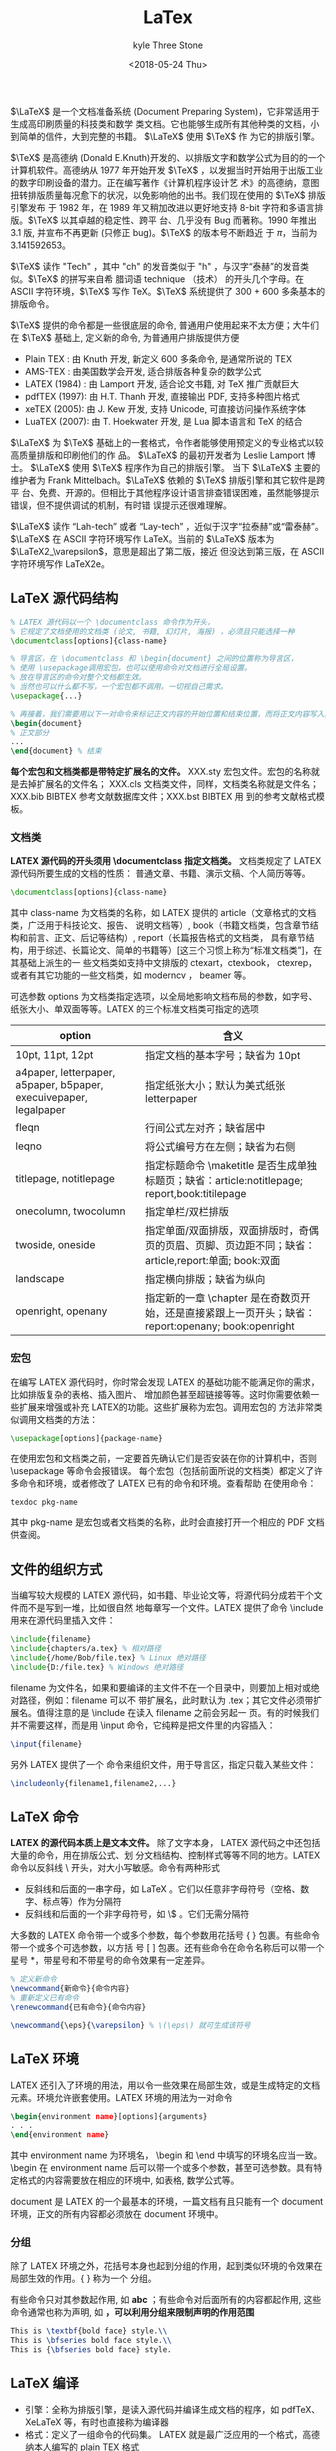#+TITLE:       LaTex
#+AUTHOR:      kyle Three Stone
#+DATE:        <2018-05-24 Thu>
#+EMAIL:       kyleemail@163.com
#+OPTIONS:     H:3 num:t toc:t \n:nil @:t ::t |:t ^:t f:t tex:t
#+TAGS:        LaTex
#+CATEGORIES:  LaTex




\(\LaTeX\) 是一个文档准备系统 (Document Preparing System)，它非常适用于生成高印刷质量的科技类和数学
类文档。它也能够生成所有其他种类的文档，小到简单的信件，大到完整的书籍。 \(\LaTeX\) 使用 \(\TeX\) 作
为它的排版引擎。

\(\TeX\) 是高德纳 (Donald E.Knuth)开发的、以排版文字和数学公式为目的的一个计算机软件。高德纳从 1977
年开始开发 \(\TeX\) ，以发掘当时开始用于出版工业的数字印刷设备的潜力。正在编写著作《计算机程序设计艺
术》的高德纳，意图扭转排版质量每况愈下的状况，以免影响他的出书。我们现在使用的 \(\TeX\) 排版引擎发布
于 1982 年，在 1989 年又稍加改进以更好地支持 8-bit 字符和多语言排版。\(\TeX\) 以其卓越的稳定性、跨平
台、几乎没有 Bug 而著称。1990 年推出 3.1 版, 并宣布不再更新 (只修正 bug)。\(\TeX\) 的版本号不断趋近
于 \(\pi\)，当前为 3.141592653。

\(\TeX\) 读作 "Tech" ，其中 "ch" 的发音类似于 "h" ，与汉字“泰赫”的发音类似。\(\TeX\) 的拼写来自希
腊词语 technique （技术） 的开头几个字母。在 ASCII 字符环境，\(\TeX\) 写作 TeX。\(\TeX\) 系统提供了
300 + 600 多条基本的排版命令。

\(\TeX\) 提供的命令都是一些很底层的命令, 普通用户使用起来不太方便；大牛们在 \(\TeX\) 基础上, 定义新的命令, 为普通用户排版提供方便
+ Plain TEX : 由 Knuth 开发, 新定义 600 多条命令, 是通常所说的 TEX
+ AMS-TEX : 由美国数学会开发, 适合排版各种复杂的数学公式
+ LATEX (1984) : 由 Lamport 开发, 适合论文书籍, 对 TeX 推广贡献巨大
+ pdfTEX (1997): 由 H.T. Thanh 开发, 直接输出 PDF, 支持多种图片格式
+ xeTEX (2005): 由 J. Kew 开发, 支持 Unicode, 可直接访问操作系统字体
+ LuaTEX (2007): 由 T. Hoekwater 开发, 是 Lua 脚本语言和 TeX 的结合

\(\LaTeX\) 为 \(\TeX\) 基础上的一套格式，令作者能够使用预定义的专业格式以较高质量排版和印刷他们的作
品。 \(\LaTeX\) 的最初开发者为 Leslie Lamport 博士。 \(\LaTeX\) 使用 \(\TeX\) 程序作为自己的排版引擎。
当下 \(\LaTeX\) 主要的维护者为 Frank Mittelbach。\(\LaTeX\) 依赖的 \(\TeX\) 排版引擎和其它软件是跨平
台、免费、开源的。但相比于其他程序设计语言排查错误困难，虽然能够提示错误，但不提供调试的机制，有时错
误提示还很难理解。

\(\LaTeX\) 读作 “Lah-tech” 或者 “Lay-tech” ，近似于汉字“拉泰赫”或“雷泰赫”。 \(\LaTeX\) 在
ASCII 字符环境写作 LaTeX。当前的 \(\LaTeX\) 版本为 \(\LaTeX2_\varepsilon\)，意思是超出了第二版，接近
但没达到第三版，在 ASCII 字符环境写作 LaTeX2e。


** LaTeX 源代码结构

#+BEGIN_SRC latex
% LATEX 源代码以一个 \documentclass 命令作为开头，
% 它规定了文档使用的文档类 (论文, 书籍, 幻灯片, 海报) ，必须且只能选择一种
\documentclass[options]{class-name}

% 导言区，在 \documentclass 和 \begin{document} 之间的位置称为导言区，
% 使用 \usepackage调用宏包，也可以使用命令对文档进行全局设置。
% 放在导言区的命令对整个文档都生效。
% 当然也可以什么都不写，一个宏包都不调用。一切视自己需求。
\usepackage{...}

% 再接着，我们需要用以下一对命令来标记正文内容的开始位置和结束位置，而将正文内容写入其中：
\begin{document}
% 正文部分
...
\end{document} % 结束
#+END_SRC

*每个宏包和文档类都是带特定扩展名的文件。* XXX.sty 宏包文件。宏包的名称就是去掉扩展名的文件名；
XXX.cls 文档类文件，同样，文档类名称就是文件名；XXX.bib BIBTEX 参考文献数据库文件；XXX.bst BIBTEX 用
到的参考文献格式模板。

*** 文档类
*LATEX 源代码的开头须用 \documentclass 指定文档类。* 文档类规定了 LATEX 源代码所要生成的文档的性质：
普通文章、书籍、演示文稿、个人简历等等。

#+BEGIN_SRC latex
\documentclass[options]{class-name}
#+END_SRC

其中 class-name 为文档类的名称，如 LATEX 提供的 article（文章格式的文档类，广泛用于科技论文、报告、
说明文档等）, book（书籍文档类，包含章节结构和前言、正文、后记等结构）, report（长篇报告格式的文档类，
具有章节结构，用于综述、长篇论文、简单的书籍等）[这三个习惯上称为“标准文档类”]，在其基础上派生的一
些文档类如支持中文排版的 ctexart，ctexbook， ctexrep，或者有其它功能的一些文档类，如 moderncv ，
beamer 等。

可选参数 options 为文档类指定选项，以全局地影响文档布局的参数，如字号、纸张大小、单双面等等。LATEX
的三个标准文档类可指定的选项

| option                                                            | 含义                                                                                                |
|-------------------------------------------------------------------+-----------------------------------------------------------------------------------------------------|
| 10pt, 11pt, 12pt                                                  | 指定文档的基本字号；缺省为 10pt                                                                     |
| a4paper, letterpaper, a5paper, b5paper, execuivepaper, legalpaper | 指定纸张大小；默认为美式纸张 letterpaper                                                            |
| fleqn                                                             | 行间公式左对齐；缺省居中                                                                            |
| leqno                                                             | 将公式编号方在左侧；缺省为右侧                                                                      |
| titlepage, notitlepage                                            | 指定标题命令 \maketitle 是否生成单独标题页；缺省：article:notitlepage; report,book:titilepage       |
| onecolumn, twocolumn                                              | 指定单栏/双栏排版                                                                                   |
| twoside, oneside                                                  | 指定单面/双面排版，双面排版时，奇偶页的页眉、页脚、页边距不同；缺省：article,report:单面; book:双面 |
| landscape                                                         | 指定横向排版；缺省为纵向                                                                            |
| openright, openany                                                | 指定新的一章 \chapter 是在奇数页开始，还是直接紧跟上一页开头；缺省：report:openany; book:openright  |

*** 宏包
在编写 LATEX 源代码时，你时常会发现 LATEX 的基础功能不能满足你的需求，比如排版复杂的表格、插入图片、
增加颜色甚至超链接等等。这时你需要依赖一些扩展来增强或补充 LATEX的功能。这些扩展称为宏包。调用宏包的
方法非常类似调用文档类的方法：

#+BEGIN_SRC latex
\usepackage[options]{package-name}
#+END_SRC

在使用宏包和文档类之前，一定要首先确认它们是否安装在你的计算机中，否则 \usepackage 等命令会报错误。
每个宏包（包括前面所说的文档类）都定义了许多命令和环境，或者修改了 LATEX 已有的命令和环境。查看帮助
在使用命令：

#+BEGIN_SRC shell
texdoc pkg-name
#+END_SRC

其中 pkg-name 是宏包或者文档类的名称，此时会直接打开一个相应的 PDF 文档供查阅。

** 文件的组织方式
当编写较大规模的 LATEX 源代码，如书籍、毕业论文等，将源代码分成若干个文件而不是写到一堆，比如很自然
地每章写一个文件。LATEX 提供了命令 \include 用来在源代码里插入文件：

#+BEGIN_SRC latex
\include{filename}
\include{chapters/a.tex} % 相对路径
\include{/home/Bob/file.tex} % Linux 绝对路径
\include{D:/file.tex} % Windows 绝对路径
#+END_SRC

filename 为文件名，如果和要编译的主文件不在一个目录中，则要加上相对或绝对路径，例如：filename 可以不
带扩展名，此时默认为 .tex；其它文件必须带扩展名。值得注意的是 \include 在读入 filename 之前会另起一
页。有的时候我们并不需要这样，而是用 \input 命令，它纯粹是把文件里的内容插入：

#+BEGIN_SRC latex
\input{filename}
#+END_SRC

另外 LATEX 提供了一个 \includeonly 命令来组织文件，用于导言区，指定只载入某些文件：

#+BEGIN_SRC latex
\includeonly{filename1,filename2,...}
#+END_SRC



** LaTeX 命令
*LATEX 的源代码本质上是文本文件。* 除了文字本身， LATEX 源代码之中还包括大量的命令，用在排版公式、划
分文档结构、控制样式等等不同的地方。LATEX 命令以反斜线 \ 开头，对大小写敏感。命令有两种形式

+ 反斜线和后面的一串字母，如 \LaTeX 。它们以任意非字母符号（空格、数字、标点等）作为分隔符
+ 反斜线和后面的一个非字母符号，如 \$ 。它们无需分隔符

大多数的 LATEX 命令带一个或多个参数，每个参数用花括号 { } 包裹。有些命令带一个或多个可选参数，以方括
号 [ ] 包裹。还有些命令在命令名称后可以带一个星号 *，带星号和不带星号的命令效果有一定差异。

#+BEGIN_SRC latex
% 定义新命令
\newcommand{新命令}{命令内容}
% 重新定义已有命令
\renewcommand{已有命令}{命令内容}

\newcommand{\eps}{\varepsilon} % \(\eps\) 就可生成该符号
#+END_SRC

** LaTeX 环境
LATEX 还引入了环境的用法，用以令一些效果在局部生效，或是生成特定的文档元素。环境允许嵌套使用。LATEX
环境的用法为一对命令 

#+BEGIN_SRC latex
\begin{environment name}[options]{arguments}
. . .
\end{environment name}
#+END_SRC

其中 environment name 为环境名， \begin 和 \end 中填写的环境名应当一致。 \begin 在 environment name
后可以带一个或多个参数，甚至可选参数。具有特定格式的内容需要放在相应的环境中, 如表格, 数学公式等。

document 是 LATEX 的一个最基本的环境，一篇文档有且只能有一个 document 环境，正文的所有内容都必须放在
document 环境中。


*** 分组
除了 LATEX 环境之外，花括号本身也起到分组的作用，起到类似环境的令效果在局部生效的作用。{ } 称为一个
分组。

有些命令只对其参数起作用, 如 \textbf{abc} ；有些命令对后面所有的内容都起作用, 这些命令通常也称为声明,
如 \bfseries ，可以利用分组来限制声明的作用范围

#+BEGIN_SRC latex
This is \textbf{bold face} style.\\
This is \bfseries bold face style.\\
This is {\bfseries bold face} style.
#+END_SRC

** LaTeX 编译

+ 引擎：全称为排版引擎，是读入源代码并编译生成文档的程序，如 pdfTeX、XeLaTeX 等，有时也直接称为编译器
+ 格式：定义了一组命令的代码集。 LATEX 就是最广泛应用的一个格式，高德纳本人编写的 plain TEX 格式
+ 命令：是引擎和格式二者的结合体。如 pdflatex 命令是结合 pdfTEX 引擎和 LATEX 格式的一个命令
latex 命令和 LATEX 格式往往容易混淆。xelatex 命令有着各种新的特性，如能够直接支持使用系统预装的字体、
原生支持 UTF-8 编码等。尤其是排版中文， xelatex 命令配合适当的宏包是现在最新、最方便的方式。可以直接
生成 PDF 文档。

*复杂的 LATEX 源代码可能要编译多次* ：先编译生成辅助文件，然后再次编译时读入辅助文件得到正确的结果。
LATEX 在编译过程中生成相当多的辅助文件和日志。一些功能如交叉引用、参考文献、目录、索引等需要多次编译。

| .log | 排版引擎生成的日志文件，供排查错误使用                       |
| .aux | LATEX 生成的主辅助文件，记录交叉引用、目录、参考文献的引用等 |
| .toc | LATEX 生成的目录记录文件                                     |
| .lof | LATEX 生成的图片目录记录文件                                 |
| .lot | LATEX 生成的表格目录记录文件                                 |
| .bbl | BIBTEX 生成的参考文献记录文件                                |
| .blg | BIBTEX 生成的日志文件                                        |
| .idx | LATEX 生成的供 makeindex 处理的索引记录文件                  |
| .ind | makeindex 处理 .idx 生成的格式化索引记录文件                 |
| .ilg | makeindex 生成的日志文件                                     |
| .out | hyperref 宏包生成的 PDF 书签记录文件                         |


工具宏包 syntonly 用于调试。加载这个宏包后，在导言区使用 \syntaxonly 命令，可令 LATEX 编译后不生成
DVI 或者 PDF 文档，只排查错误，编译速度会快不少：

#+BEGIN_SRC latex
\usepackage{syntonly}
\syntaxonly
#+END_SRC

如果想生成文档，则将 \syntaxonly 命令那一行用 % 注释掉即可。

*** 建议
+ 中文和英文之间, 中文与数学公式之间 -- 用空格隔开
+ 各种环境的开始和结束 -- 独占一行
+ 自然分段 -- 建议使用一个空行
+ 自然换行 -- 慎用强制换行 “\\”
+ 标点符号一致 -- 全部采用中文标点, 或者全部采用英文标点
+ 数学公式中的标点 -- 必须用英文标点

** 排版中文
latex 命令及 pdflatex 命令下可以使用 inputenc 宏包支持 UTF-8：

#+BEGIN_SRC latex
\usepackage[utf8]{inputenc}
\usepackage[latin1]{inputenc} % 西欧语言的 Latin-1
% 这些编码的处理由 inputenc 宏包支持
#+END_SRC

xelatex 命令原生支持 UTF-8 编码，而且也不适用 inputenc 宏包。将 .tex 源代码保存为UTF-8 编码，并借助
fontspec 宏包调用适当的字体，就可以在源代码中输入任意语言的文字。但各个语言（印地语、阿拉伯语等）的
特殊排版要求需要更多的宏包支持，如babel、 polyglossia 等。

*** xeCJK 宏包
用 LATEX 排版中文的一大难题是中文字体的处理。 TEX 使用的字体格式仅支持不超过 256个字符，旧式的中文排
版方案如 CJK 宏包往往需要复杂的预处理，将中文字体拆分成数百个小字体，非常麻烦。

xelatex 命令支持直接使用系统安装的 TrueType (.ttf) / OpenType (.otf) 等格式的字体，加上对 UTF-8 编码
的原生支持，免去了预处理字体的麻烦。在此基础上的 xeCJK 宏包更进一步完善了排版中文的一些细节，比如中
英文之间插入空隙、中文行尾的回车不引入空格、标点符号不出现在行首，等等。

xeCJK 宏包支持用简单的命令配置中文字体。举一个在 Windows 下使用 xeCJK 的例子，源代码须保存为 UTF-8
编码，并使用 xelatex 命令编译：

#+BEGIN_SRC latex
\documentclass{article}
\usepackage{xeCJK}
\setCJKmainfont{SimSun}
\begin{document}
中文LaTeX排版。
\end{document}
#+END_SRC

*** ctex 宏包和文档类
ctex 宏包和文档类是对 CJK 和 xeCJK 等宏包的进一步封装。 ctex 文档类包括 ctexart / ctexrep / ctexbook，
是对 LATEX 的三个标准文档类的封装，对 LATEX 的排版样式做了许多调整，以切合中文排版风格。最新版本的
ctex 宏包/文档类甚至支持自动配置字体。比如上述例子可进一步简化为：

#+BEGIN_SRC latex
\documentclass{ctexart}
\begin{document}
中文LaTeX排版。
\end{document}
#+END_SRC

ctex 宏包/文档类支持源代码保存为 UTF-8 和 GBK 编码，用 latex + dvipdfmx 命令、pdflatex 或 xelatex 命
令（只支持 UTF-8 编码）都能够编译。笔者建议在使用 ctex 宏包和文档类时总是将源代码保存为 UTF-8 编码，
用 xelatex 命令编译。

** LATEX 中的字符

LATEX 源代码中，空格键和 Tab 键输入的空白字符视为“空格”。连续的若干个空白字符视为一个空格。一行开
头的空格忽略不计。行末的回车视为一个空格；但连续两个回车，也就是空行，会将文字分段。多个空行被视为一
个空行。也可以在行末使用 \par 命令分段。

LATEX 用 % 字符作为注释。在这个字符之后直到行末，所有的字符都被忽略，行末的回车也不引入空格。

LATEX 中有一些特殊字符 # $ % & { } _ ^ ~ \ ，这些字符在 LATEX 里有特殊用途，如 % 表示注释， $、 ^、
_ 等用于排版数学公式， & 用于排版表格。直接输入这些字符得不到对应的符号，还往往会出错。如果想要输入
以上符号，需要在前面加上带反斜线。\^ 和 \~ 两个命令是需要带参数的，如果不加一对花括号（空参数），就
将后面的字符作为参数，形成重音效果。

符号 < > | 被定义成数学符号，只能在数学模式中使用，想要在普通文本中输出需要使用命令 \textless
\textgreater \textbar

西文排版中经常会出现连字（Ligatures），常见的有 ff / fi / fl / ffi / ffl。

中文的标点符号（都是全角的非 ASCII 字符）一般来讲不用特别操心，只要使用中文输入法输入即可。而在英文
标点的输入上，有许多需要留意的地方。LATEX 的单引号 ‘ ’ 用 ‘ 和 ’ 输入；双引号 “ ” 用 ‘‘ 和
’’ 输入（虽然 " 也能表示双引号，但没有合适的单个符号用来表示前双引号，所以不常用在正文）；LATEX 中
有三种长度的“横线”可用：连字号、短破折号（en-dash）和长破折号（em-dash）。它们分别有不同的用途：连
字号 - 用来组成复合词；短破折号 -- 将数字连接表示范围；长破折号 --- 作为破折号使用；LATEX 提供了命令
\ldots 来生成省略号，相对于直接输入三个点的方式更为合理。 \ldots和 \dots 是两个等效的命令； 命令 \~
可以用来输入波浪号，但位置靠顶端，可能不甚理想。有的人可能喜欢用数学公式里的 \sim 符号来代替。

LATEX 支持用命令输入各种西欧语言的特殊符号和重音。

强调文字的方法，要么是添加一些下划线或者装饰物，要么是改变文字的字体。LATEX 定义了 \underline 命令用
来为文字添加下划线，\underline 命令生成下划线的样式比较机械，不同的单词可能生成高低各异的下划线，并
且无法换行。 ulem 宏包解决了这一问题，它提供的 \uline 命令能够轻松生成自动换行的下划线；\emph 命令用
来将文字变为斜体以示强调。如果在本身已经用 \emph 命令强调的文字内部嵌套使用 \emph，内部则使用正常字
体的文字。

** 断行和断页
LATEX 将文字段落在合适的位置进行断行，尽可能做到每行的宽度一致，并且单词间距匀称。文字段落和公式、图
表等内容从上到下顺序排布，并在合适的位置断页，分割成匀称的页面。在绝大多数时候，我们无需自己操心断行
和断页。但偶尔会遇到需要手工调整的地方。

如果我们确实需要手动断行，可使用如下命令：

#+BEGIN_SRC latex
\newline % 换行；只用于文本段落中
\\ % 在表格、公式等地方也用于分行

% 断页的命令有两个：
\newpage % 断页
\clearpage % 断页
% 通常情况下两个命令都能起到另起一页的作用，但有一些区别：一是在双栏排版中 \newpage
% 只起到另起一栏的作用；二是涉及到浮动体的排版上行为不同。

% 有时候我们不满足于 LATEX 默认的断行和断页位置，需要进行微调
\linebreak[n] 
\nolinebreak[n]
\pagebreak[n] 
\nopagebreak[n] 
% LATEX 哪些地方适合断页，哪些地方不适合：
% 以上命令都带一个可选参数，用数字 n 代表适合/不适合的程度，取值范围为 0-4，不带
% 可选参数时，缺省为 4。
% 以上命令适合给出优先考虑断行断页/禁止断行断页的位置，但不适合直接拿来断行或断页，
% 使用 \newline 或 \newpage 等是更好的选择。

#+END_SRC

如果 LATEX 遇到了很长的英文单词，仅在单词之间的位置断行无法生成宽度匀称的行时，就要考虑从单词中间断
开。对于绝大部分单词， LATEX 能够找到合适的断词位置，在断开的行尾加上连字符 -。如果一些单词没能自动
断词，我们可以在单词内手动使用 \- 命令指定断词的位置
